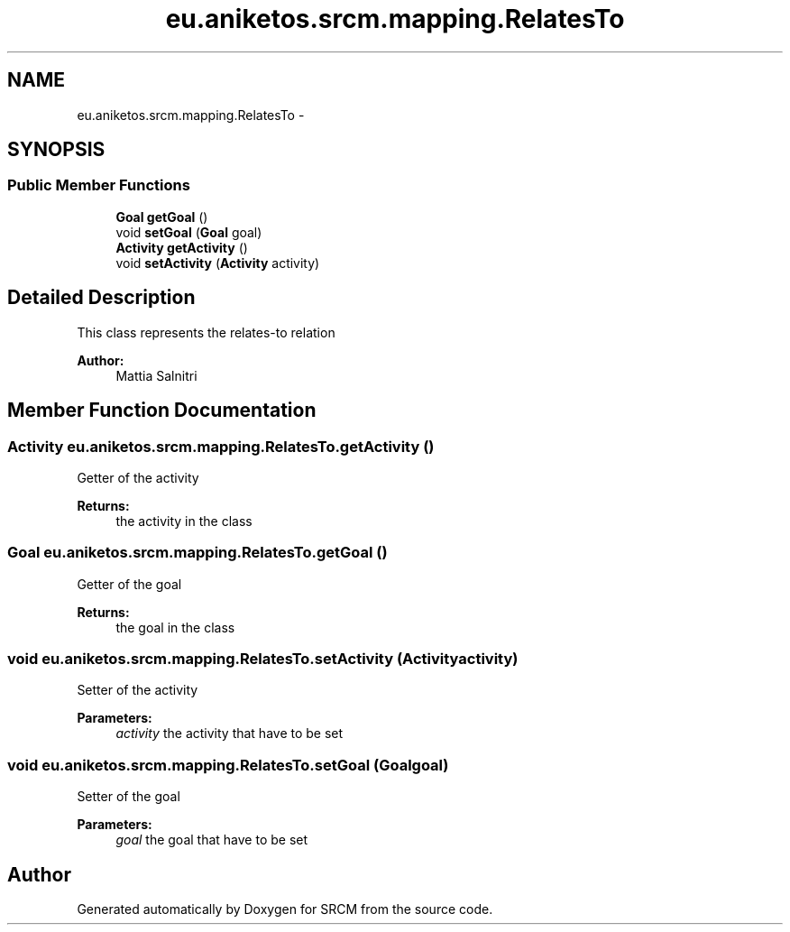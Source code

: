 .TH "eu.aniketos.srcm.mapping.RelatesTo" 3 "Fri Oct 4 2013" "SRCM" \" -*- nroff -*-
.ad l
.nh
.SH NAME
eu.aniketos.srcm.mapping.RelatesTo \- 
.SH SYNOPSIS
.br
.PP
.SS "Public Member Functions"

.in +1c
.ti -1c
.RI "\fBGoal\fP \fBgetGoal\fP ()"
.br
.ti -1c
.RI "void \fBsetGoal\fP (\fBGoal\fP goal)"
.br
.ti -1c
.RI "\fBActivity\fP \fBgetActivity\fP ()"
.br
.ti -1c
.RI "void \fBsetActivity\fP (\fBActivity\fP activity)"
.br
.in -1c
.SH "Detailed Description"
.PP 
This class represents the relates-to relation 
.PP
\fBAuthor:\fP
.RS 4
Mattia Salnitri 
.RE
.PP

.SH "Member Function Documentation"
.PP 
.SS "\fBActivity\fP eu\&.aniketos\&.srcm\&.mapping\&.RelatesTo\&.getActivity ()"
Getter of the activity 
.PP
\fBReturns:\fP
.RS 4
the activity in the class 
.RE
.PP

.SS "\fBGoal\fP eu\&.aniketos\&.srcm\&.mapping\&.RelatesTo\&.getGoal ()"
Getter of the goal 
.PP
\fBReturns:\fP
.RS 4
the goal in the class 
.RE
.PP

.SS "void eu\&.aniketos\&.srcm\&.mapping\&.RelatesTo\&.setActivity (\fBActivity\fPactivity)"
Setter of the activity 
.PP
\fBParameters:\fP
.RS 4
\fIactivity\fP the activity that have to be set 
.RE
.PP

.SS "void eu\&.aniketos\&.srcm\&.mapping\&.RelatesTo\&.setGoal (\fBGoal\fPgoal)"
Setter of the goal 
.PP
\fBParameters:\fP
.RS 4
\fIgoal\fP the goal that have to be set 
.RE
.PP


.SH "Author"
.PP 
Generated automatically by Doxygen for SRCM from the source code\&.

